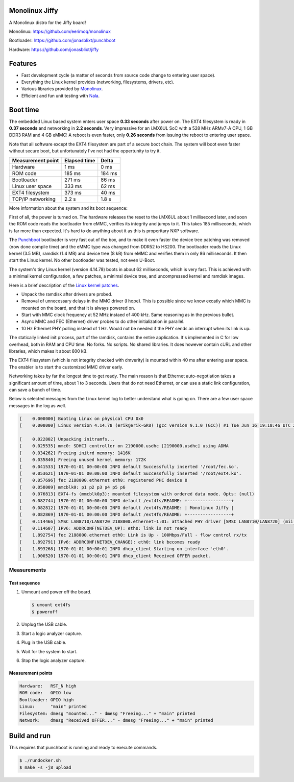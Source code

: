 |buildstatus|_
|codecov|_
|nala|_

Monolinux Jiffy
===============

A Monolinux distro for the Jiffy board!

Monolinux: https://github.com/eerimoq/monolinux

Bootloader: https://github.com/jonasblixt/punchboot

Hardware: https://github.com/jonasblixt/jiffy

Features
========

- Fast development cycle (a matter of seconds from source code change
  to entering user space).

- Everything the Linux kernel provides (networking, filesystems,
  drivers, etc).

- Various libraries provided by `Monolinux`_.

- Efficient and fun unit testing with `Nala`_.

Boot time
=========

The embedded Linux based system enters user space **0.33 seconds**
after power on. The EXT4 filesystem is ready in **0.37 seconds** and
networking in **2.2 seconds**. Very impressive for an i.MX6UL SoC with
a 528 MHz ARMv7-A CPU, 1 GB DDR3 RAM and 4 GB eMMC! A reboot is even
faster, only **0.26 seconds** from issuing the reboot to entering user
space.

Note that all software except the EXT4 filesystem are part of a secure
boot chain. The system will boot even faster without secure boot, but
unfortunately I've not had the oppertunity to try it.

+-------------------+--------------+---------+
| Measurement point | Elapsed time | Delta   |
+===================+==============+=========+
| Hardware          | 1 ms         | 0 ms    |
+-------------------+--------------+---------+
| ROM code          | 185 ms       | 184 ms  |
+-------------------+--------------+---------+
| Bootloader        | 271 ms       | 86 ms   |
+-------------------+--------------+---------+
| Linux user space  | 333 ms       | 62 ms   |
+-------------------+--------------+---------+
| EXT4 filesystem   | 373 ms       | 40 ms   |
+-------------------+--------------+---------+
| TCP/IP networking | 2.2 s        | 1.8 s   |
+-------------------+--------------+---------+

More information about the system and its boot sequence:

First of all, the power is turned on. The hardware releases the reset
to the i.MX6UL about 1 millisecond later, and soon the ROM code reads
the bootloader from eMMC, verifies its integrity and jumps to it. This
takes 185 milliseconds, which is far more than expected. It's hard to
do anything about it as this is properitary NXP software.

The `Punchboot`_ bootloader is very fast out of the box, and to make
it even faster the device tree patching was removed (now done compile
time) and the eMMC type was changed from DDR52 to HS200. The
bootloader reads the Linux kernel (3.5 MB), ramdisk (1.4 MB) and
device tree (8 kB) from eMMC and verifies them in only 86
milliseconds. It then start the Linux kernel. No other bootloader was
tested, not even U-Boot.

The system's tiny Linux kernel (version 4.14.78) boots in about 62
milliseconds, which is very fast. This is achieved with a minimal
kernel configuration, a few patches, a minimal device tree, and
uncompressed kernel and ramdisk images.

Here is a brief description of the `Linux kernel patches`_.

- Unpack the ramdisk after drivers are probed.

- Removal of unnecessary delays in the MMC driver (I hope). This is
  possible since we know excatly which MMC is mounted on the board,
  and that it is always powered on.

- Start with MMC clock frequency at 52 MHz instaed of 400 kHz. Same
  reasoning as in the previous bullet.

- Async MMC and FEC (Ethernet) driver probes to do other
  initialization in parallel.

- 10 Hz Ethernet PHY polling instead of 1 Hz. Would not be needed if
  the PHY sends an interrupt when its link is up.

The statically linked init process, part of the ramdisk, contains the
entire application. It's implemented in C for low overhead, both in
RAM and CPU time. No forks. No scripts. No shared libraries. It does
however contain cURL and other libraries, which makes it about 800 kB.

The EXT4 filesystem (which is not integrity checked with dmverity) is
mounted within 40 ms after entering user space. The enabler is to
start the customized MMC driver early.

Networking takes by far the longest time to get ready. The main reason
is that Ethernet auto-negotiation takes a significant amount of time,
about 1 to 3 seconds. Users that do not need Ethernet, or can use a
static link configuration, can save a bunch of time.

Below is selected messages from the Linux kernel log to better
understand what is going on. There are a few user space messages in
the log as well.

.. code-block:: text

   [    0.000000] Booting Linux on physical CPU 0x0
   [    0.000000] Linux version 4.14.78 (erik@erik-GR8) (gcc version 9.1.0 (GCC)) #1 Tue Jun 16 19:18:46 UTC 2020

   [    0.022802] Unpacking initramfs...
   [    0.025535] mmc0: SDHCI controller on 2190000.usdhc [2190000.usdhc] using ADMA
   [    0.034262] Freeing initrd memory: 1416K
   [    0.035840] Freeing unused kernel memory: 172K
   [    0.041533] 1970-01-01 00:00:00 INFO default Successfully inserted '/root/fec.ko'.
   [    0.053621] 1970-01-01 00:00:00 INFO default Successfully inserted '/root/ext4.ko'.
   [    0.057696] fec 2188000.ethernet eth0: registered PHC device 0
   [    0.058009] mmcblk0: p1 p2 p3 p4 p5 p6
   [    0.076813] EXT4-fs (mmcblk0p3): mounted filesystem with ordered data mode. Opts: (null)
   [    0.082744] 1970-01-01 00:00:00 INFO default /ext4fs/README: +-----------------+
   [    0.082812] 1970-01-01 00:00:00 INFO default /ext4fs/README: | Monolinux Jiffy |
   [    0.082869] 1970-01-01 00:00:00 INFO default /ext4fs/README: +-----------------+
   [    0.114466] SMSC LAN8710/LAN8720 2188000.ethernet-1:01: attached PHY driver [SMSC LAN8710/LAN8720] (mii_bus:phy_addr=2188000.ethernet-1:01, irq=POLL)
   [    0.114607] IPv6: ADDRCONF(NETDEV_UP): eth0: link is not ready
   [    1.892754] fec 2188000.ethernet eth0: Link is Up - 100Mbps/Full - flow control rx/tx
   [    1.892791] IPv6: ADDRCONF(NETDEV_CHANGE): eth0: link becomes ready
   [    1.893268] 1970-01-01 00:00:01 INFO dhcp_client Starting on interface 'eth0'.
   [    1.900520] 1970-01-01 00:00:01 INFO dhcp_client Received OFFER packet.

Measurements
------------

Test sequence
^^^^^^^^^^^^^

#. Unmount and power off the board.

   .. code-block:: text

      $ umount ext4fs
      $ poweroff

#. Unplug the USB cable.

#. Start a logic analyzer capture.

#. Plug in the USB cable.

#. Wait for the system to start.

#. Stop the logic analyzer capture.

Measurement points
^^^^^^^^^^^^^^^^^^

.. code-block:: text

   Hardware:   RST_N high
   ROM code:   GPIO low
   Bootloader: GPIO high
   Linux:      "main" printed
   Filesystem: dmesg "mounted..." - dmesg "Freeing..." + "main" printed
   Network:    dmesg "Received OFFER..." - dmesg "Freeing..." + "main" printed

Build and run
=============

This requires that punchboot is running and ready to execute commands.

.. code-block:: shell

   $ ./rundocker.sh
   $ make -s -j8 upload

.. |buildstatus| image:: https://travis-ci.org/eerimoq/monolinux-jiffy.svg
.. _buildstatus: https://travis-ci.org/eerimoq/monolinux-jiffy

.. |codecov| image:: https://codecov.io/gh/eerimoq/monolinux-jiffy/branch/master/graph/badge.svg
.. _codecov: https://codecov.io/gh/eerimoq/monolinux-jiffy

.. |nala| image:: https://img.shields.io/badge/nala-test-blue.svg
.. _nala: https://github.com/eerimoq/nala

.. _Monolinux: https://github.com/eerimoq/monolinux

.. _Nala: https://github.com/eerimoq/nala

.. _Linux kernel patches: https://github.com/eerimoq/linux/compare/e7405910ca5553eae8744af4e5c03e64ee048cb1..a3f1f66ab66b1c03731530e86dcc7262237a437d

.. _Punchboot: https://github.com/jonasblixt/punchboot
